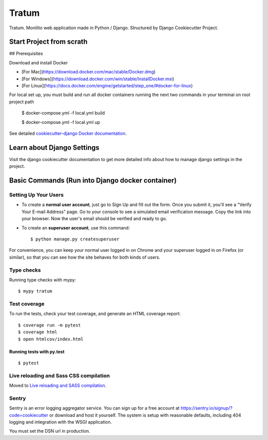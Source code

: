 Tratum
======

Tratum. Monilito web application made in Python / Django. Structured by Django Cookiecutter Project.

.. image:: https://img.shields.io/badge/built%20with-Cookiecutter%20Django-ff69b4.svg
     :target: https://github.com/pydanny/cookiecutter-django/
     :alt: Built with Cookiecutter Django


Start Project from scrath
---------


## Prerequisites

Download and install Docker

- [For Mac](https://download.docker.com/mac/stable/Docker.dmg)
- [For Windows](https://download.docker.com/win/stable/InstallDocker.msi)
- [For Linux](https://docs.docker.com/engine/getstarted/step_one/#docker-for-linux)


For local set up, you must build and run all docker containers running the next two commands in your terminal on root project path

    $ docker-compose.yml -f local.yml build

    $ docker-compose.yml -f local.yml up

See detailed `cookiecutter-django Docker documentation`_.

.. _`cookiecutter-django Docker documentation`: http://cookiecutter-django.readthedocs.io/en/latest/deployment-with-docker.html


Learn about Django Settings
--------

Visit the django cookiecutter documentation to get more detailed info about how to manage django settings in the project.

.. _settings: http://cookiecutter-django.readthedocs.io/en/latest/settings.html



Basic Commands (Run into Django docker container)
--------------

Setting Up Your Users
^^^^^^^^^^^^^^^^^^^^^

* To create a **normal user account**, just go to Sign Up and fill out the form. Once you submit it, you'll see a "Verify Your E-mail Address" page. Go to your console to see a simulated email verification message. Copy the link into your browser. Now the user's email should be verified and ready to go.

* To create an **superuser account**, use this command::

    $ python manage.py createsuperuser 

For convenience, you can keep your normal user logged in on Chrome and your superuser logged in on Firefox (or similar), so that you can see how the site behaves for both kinds of users.

Type checks
^^^^^^^^^^^

Running type checks with mypy:

::

  $ mypy tratum

Test coverage
^^^^^^^^^^^^^

To run the tests, check your test coverage, and generate an HTML coverage report::

    $ coverage run -m pytest
    $ coverage html
    $ open htmlcov/index.html

Running tests with py.test
~~~~~~~~~~~~~~~~~~~~~~~~~~

::

  $ pytest

Live reloading and Sass CSS compilation
^^^^^^^^^^^^^^^^^^^^^^^^^^^^^^^^^^^^^^^

Moved to `Live reloading and SASS compilation`_.

.. _`Live reloading and SASS compilation`: http://cookiecutter-django.readthedocs.io/en/latest/live-reloading-and-sass-compilation.html


Sentry
^^^^^^

Sentry is an error logging aggregator service. You can sign up for a free account at  https://sentry.io/signup/?code=cookiecutter  or download and host it yourself.
The system is setup with reasonable defaults, including 404 logging and integration with the WSGI application.

You must set the DSN url in production.


